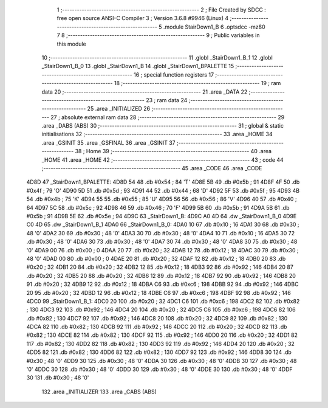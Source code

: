                               1 ;--------------------------------------------------------
                              2 ; File Created by SDCC : free open source ANSI-C Compiler
                              3 ; Version 3.6.8 #9946 (Linux)
                              4 ;--------------------------------------------------------
                              5 	.module StairDown1_B
                              6 	.optsdcc -mz80
                              7 	
                              8 ;--------------------------------------------------------
                              9 ; Public variables in this module
                             10 ;--------------------------------------------------------
                             11 	.globl _StairDown1_B_1
                             12 	.globl _StairDown1_B_0
                             13 	.globl _StairDown1_B
                             14 	.globl _StairDown1_BPALETTE
                             15 ;--------------------------------------------------------
                             16 ; special function registers
                             17 ;--------------------------------------------------------
                             18 ;--------------------------------------------------------
                             19 ; ram data
                             20 ;--------------------------------------------------------
                             21 	.area _DATA
                             22 ;--------------------------------------------------------
                             23 ; ram data
                             24 ;--------------------------------------------------------
                             25 	.area _INITIALIZED
                             26 ;--------------------------------------------------------
                             27 ; absolute external ram data
                             28 ;--------------------------------------------------------
                             29 	.area _DABS (ABS)
                             30 ;--------------------------------------------------------
                             31 ; global & static initialisations
                             32 ;--------------------------------------------------------
                             33 	.area _HOME
                             34 	.area _GSINIT
                             35 	.area _GSFINAL
                             36 	.area _GSINIT
                             37 ;--------------------------------------------------------
                             38 ; Home
                             39 ;--------------------------------------------------------
                             40 	.area _HOME
                             41 	.area _HOME
                             42 ;--------------------------------------------------------
                             43 ; code
                             44 ;--------------------------------------------------------
                             45 	.area _CODE
                             46 	.area _CODE
   4D8D                      47 _StairDown1_BPALETTE:
   4D8D 54                   48 	.db #0x54	; 84	'T'
   4D8E 5B                   49 	.db #0x5b	; 91
   4D8F 4F                   50 	.db #0x4f	; 79	'O'
   4D90 5D                   51 	.db #0x5d	; 93
   4D91 44                   52 	.db #0x44	; 68	'D'
   4D92 5F                   53 	.db #0x5f	; 95
   4D93 4B                   54 	.db #0x4b	; 75	'K'
   4D94 55                   55 	.db #0x55	; 85	'U'
   4D95 56                   56 	.db #0x56	; 86	'V'
   4D96 40                   57 	.db #0x40	; 64
   4D97 5C                   58 	.db #0x5c	; 92
   4D98 46                   59 	.db #0x46	; 70	'F'
   4D99 5B                   60 	.db #0x5b	; 91
   4D9A 5B                   61 	.db #0x5b	; 91
   4D9B 5E                   62 	.db #0x5e	; 94
   4D9C                      63 _StairDown1_B:
   4D9C A0 4D                64 	.dw _StairDown1_B_0
   4D9E C0 4D                65 	.dw _StairDown1_B_1
   4DA0                      66 _StairDown1_B_0:
   4DA0 10                   67 	.db #0x10	; 16
   4DA1 30                   68 	.db #0x30	; 48	'0'
   4DA2 30                   69 	.db #0x30	; 48	'0'
   4DA3 30                   70 	.db #0x30	; 48	'0'
   4DA4 10                   71 	.db #0x10	; 16
   4DA5 30                   72 	.db #0x30	; 48	'0'
   4DA6 30                   73 	.db #0x30	; 48	'0'
   4DA7 30                   74 	.db #0x30	; 48	'0'
   4DA8 30                   75 	.db #0x30	; 48	'0'
   4DA9 00                   76 	.db #0x00	; 0
   4DAA 20                   77 	.db #0x20	; 32
   4DAB 12                   78 	.db #0x12	; 18
   4DAC 30                   79 	.db #0x30	; 48	'0'
   4DAD 00                   80 	.db #0x00	; 0
   4DAE 20                   81 	.db #0x20	; 32
   4DAF 12                   82 	.db #0x12	; 18
   4DB0 20                   83 	.db #0x20	; 32
   4DB1 20                   84 	.db #0x20	; 32
   4DB2 12                   85 	.db #0x12	; 18
   4DB3 92                   86 	.db #0x92	; 146
   4DB4 20                   87 	.db #0x20	; 32
   4DB5 20                   88 	.db #0x20	; 32
   4DB6 12                   89 	.db #0x12	; 18
   4DB7 92                   90 	.db #0x92	; 146
   4DB8 20                   91 	.db #0x20	; 32
   4DB9 12                   92 	.db #0x12	; 18
   4DBA C6                   93 	.db #0xc6	; 198
   4DBB 92                   94 	.db #0x92	; 146
   4DBC 20                   95 	.db #0x20	; 32
   4DBD 12                   96 	.db #0x12	; 18
   4DBE C6                   97 	.db #0xc6	; 198
   4DBF 92                   98 	.db #0x92	; 146
   4DC0                      99 _StairDown1_B_1:
   4DC0 20                  100 	.db #0x20	; 32
   4DC1 C6                  101 	.db #0xc6	; 198
   4DC2 82                  102 	.db #0x82	; 130
   4DC3 92                  103 	.db #0x92	; 146
   4DC4 20                  104 	.db #0x20	; 32
   4DC5 C6                  105 	.db #0xc6	; 198
   4DC6 82                  106 	.db #0x82	; 130
   4DC7 92                  107 	.db #0x92	; 146
   4DC8 20                  108 	.db #0x20	; 32
   4DC9 82                  109 	.db #0x82	; 130
   4DCA 82                  110 	.db #0x82	; 130
   4DCB 92                  111 	.db #0x92	; 146
   4DCC 20                  112 	.db #0x20	; 32
   4DCD 82                  113 	.db #0x82	; 130
   4DCE 82                  114 	.db #0x82	; 130
   4DCF 92                  115 	.db #0x92	; 146
   4DD0 20                  116 	.db #0x20	; 32
   4DD1 82                  117 	.db #0x82	; 130
   4DD2 82                  118 	.db #0x82	; 130
   4DD3 92                  119 	.db #0x92	; 146
   4DD4 20                  120 	.db #0x20	; 32
   4DD5 82                  121 	.db #0x82	; 130
   4DD6 82                  122 	.db #0x82	; 130
   4DD7 92                  123 	.db #0x92	; 146
   4DD8 30                  124 	.db #0x30	; 48	'0'
   4DD9 30                  125 	.db #0x30	; 48	'0'
   4DDA 30                  126 	.db #0x30	; 48	'0'
   4DDB 30                  127 	.db #0x30	; 48	'0'
   4DDC 30                  128 	.db #0x30	; 48	'0'
   4DDD 30                  129 	.db #0x30	; 48	'0'
   4DDE 30                  130 	.db #0x30	; 48	'0'
   4DDF 30                  131 	.db #0x30	; 48	'0'
                            132 	.area _INITIALIZER
                            133 	.area _CABS (ABS)
